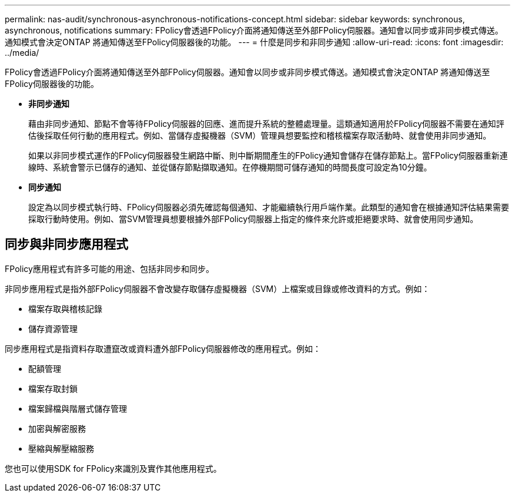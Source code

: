 ---
permalink: nas-audit/synchronous-asynchronous-notifications-concept.html 
sidebar: sidebar 
keywords: synchronous, asynchronous, notifications 
summary: FPolicy會透過FPolicy介面將通知傳送至外部FPolicy伺服器。通知會以同步或非同步模式傳送。通知模式會決定ONTAP 將通知傳送至FPolicy伺服器後的功能。 
---
= 什麼是同步和非同步通知
:allow-uri-read: 
:icons: font
:imagesdir: ../media/


[role="lead"]
FPolicy會透過FPolicy介面將通知傳送至外部FPolicy伺服器。通知會以同步或非同步模式傳送。通知模式會決定ONTAP 將通知傳送至FPolicy伺服器後的功能。

* *非同步通知*
+
藉由非同步通知、節點不會等待FPolicy伺服器的回應、進而提升系統的整體處理量。這類通知適用於FPolicy伺服器不需要在通知評估後採取任何行動的應用程式。例如、當儲存虛擬機器（SVM）管理員想要監控和稽核檔案存取活動時、就會使用非同步通知。

+
如果以非同步模式運作的FPolicy伺服器發生網路中斷、則中斷期間產生的FPolicy通知會儲存在儲存節點上。當FPolicy伺服器重新連線時、系統會警示已儲存的通知、並從儲存節點擷取通知。在停機期間可儲存通知的時間長度可設定為10分鐘。

* *同步通知*
+
設定為以同步模式執行時、FPolicy伺服器必須先確認每個通知、才能繼續執行用戶端作業。此類型的通知會在根據通知評估結果需要採取行動時使用。例如、當SVM管理員想要根據外部FPolicy伺服器上指定的條件來允許或拒絕要求時、就會使用同步通知。





== 同步與非同步應用程式

FPolicy應用程式有許多可能的用途、包括非同步和同步。

非同步應用程式是指外部FPolicy伺服器不會改變存取儲存虛擬機器（SVM）上檔案或目錄或修改資料的方式。例如：

* 檔案存取與稽核記錄
* 儲存資源管理


同步應用程式是指資料存取遭竄改或資料遭外部FPolicy伺服器修改的應用程式。例如：

* 配額管理
* 檔案存取封鎖
* 檔案歸檔與階層式儲存管理
* 加密與解密服務
* 壓縮與解壓縮服務


您也可以使用SDK for FPolicy來識別及實作其他應用程式。
